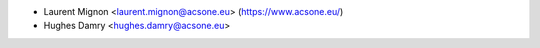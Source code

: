 * Laurent Mignon <laurent.mignon@acsone.eu> (https://www.acsone.eu/)
* Hughes Damry <hughes.damry@acsone.eu>
